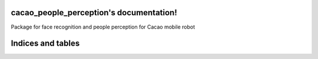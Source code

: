 .. cacao_people_perception documentation master file, created by
   sphinx-quickstart on Thu Dec  1 22:03:35 2022.
   You can adapt this file completely to your liking, but it should at least
   contain the root `toctree` directive.

cacao_people_perception's documentation!
===================================================

Package for face recognition and people perception for Cacao mobile robot

Indices and tables
==================
